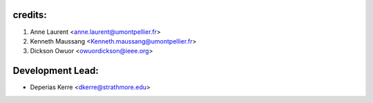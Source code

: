 credits:
--------
1. Anne Laurent <anne.laurent@umontpellier.fr>
2. Kenneth Maussang <Kenneth.maussang@umontpellier.fr>
3. Dickson Owuor <owuordickson@ieee.org>

Development Lead:
-----------------

* Deperias Kerre <dkerre@strathmore.edu>
